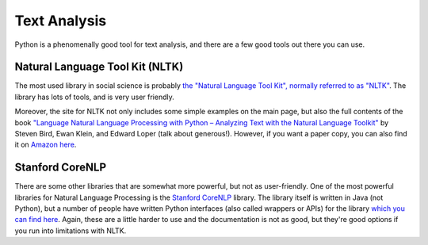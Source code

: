 
Text Analysis
=============================

Python is a phenomenally good tool for text analysis, and there are a few good tools out there you can use. 

Natural Language Tool Kit (NLTK)
^^^^^^^^^^^^^^^^^^^^^^^^^^^^^^^^^^

The most used library in social science is probably `the "Natural Language Tool Kit", normally referred to as "NLTK" <http://www.nltk.org/>`_. The library has lots of tools, and is very user friendly. 

Moreover, the site for NLTK not only includes some simple examples on the main page, but also the full contents of the book `"Language Natural Language Processing with Python – Analyzing Text with the Natural Language Toolkit" <http://www.nltk.org/book/>`_ by Steven Bird, Ewan Klein, and Edward Loper (talk about generous!). However, if you want a paper copy, you can also find it on `Amazon here <http://www.amazon.com/Natural-Language-Processing-Python-Steven/dp/0596516495>`_. 

Stanford CoreNLP
^^^^^^^^^^^^^^^^^

There are some other libraries that are somewhat more powerful, but not as user-friendly. One of the most powerful libraries for Natural Language Processing is the `Stanford CoreNLP <http://stanfordnlp.github.io/CoreNLP/index.html>`_ library. The library itself is written in Java (not Python), but a number of people have written Python interfaces (also called wrappers or APIs) for the library `which you can find here  <http://stanfordnlp.github.io/CoreNLP/extensions.html#python>`_. Again, these are a little harder to use and the documentation is not as good, but they're good options if you run into limitations with NLTK. 
